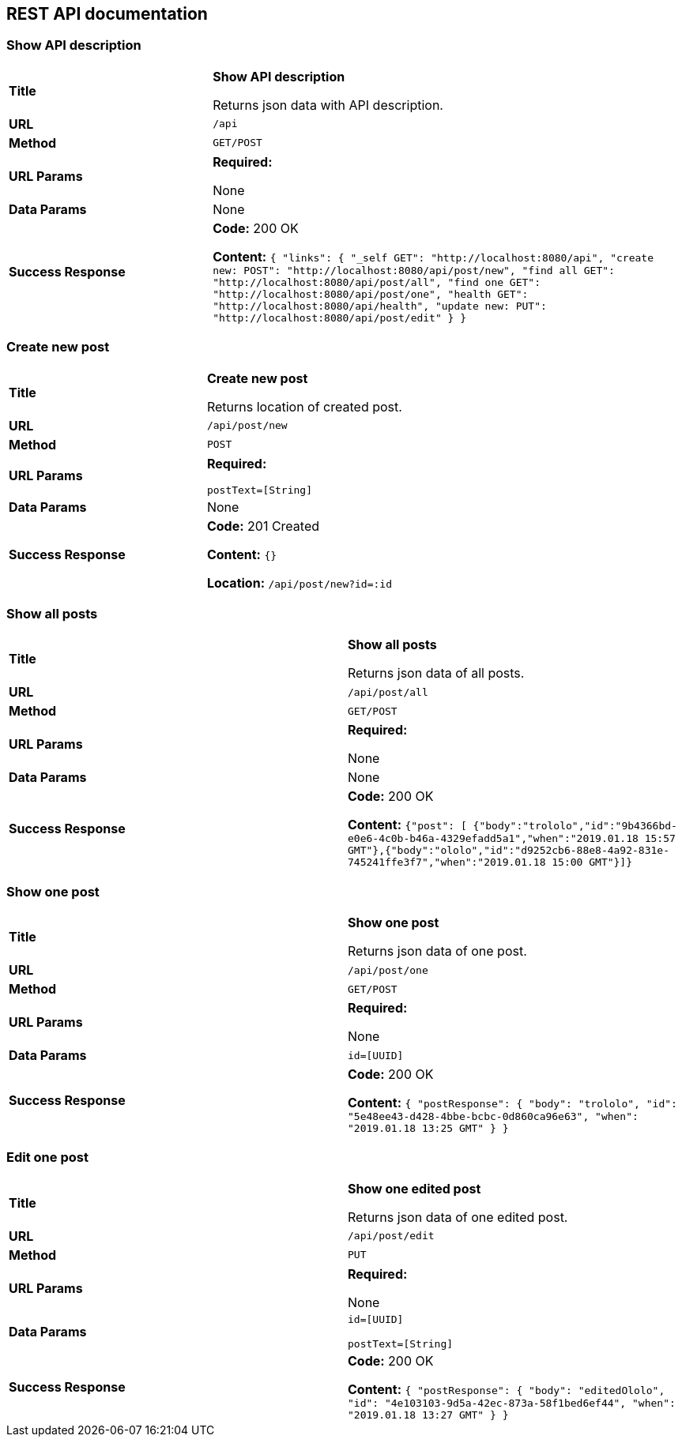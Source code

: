 
== REST API documentation

=== Show API description
[cols="30%,70%"]
|===
|*Title* |*Show API description*

Returns json data with API description.


|*URL*
| `/api`

|*Method*
|`GET/POST`

|*URL Params*
|*Required:*

None
|*Data Params*
|None

|*Success Response*
|*Code:* 200 OK

*Content:* ``{
               "links": {
                      "_self        GET": "http://localhost:8080/api",
                   "create new: POST": "http://localhost:8080/api/post/new",
                   "find all     GET": "http://localhost:8080/api/post/all",
                   "find one     GET": "http://localhost:8080/api/post/one",
                   "health       GET": "http://localhost:8080/api/health",
                   "update new:  PUT": "http://localhost:8080/api/post/edit"
               }
           } ``
|===
=== Create new post
|===
|*Title* |*Create new post*

Returns location of created post.

|*URL*
| `/api/post/new`

|*Method*
|`POST`

|*URL Params*
|*Required:*

`postText=[String]`
|*Data Params*
|None

|*Success Response*
|*Code:* 201 Created

*Content:* ``{} ``

*Location:* `/api/post/new?id=:id`
|===

=== Show all posts
|===
|*Title* |*Show all posts*

Returns json data of all posts.


|*URL*
| `/api/post/all`

|*Method*
|`GET/POST`

|*URL Params*
|*Required:*

None
|*Data Params*
|None
|*Success Response*
|*Code:* 200 OK

*Content:* ``{"post":
[
{"body":"trololo","id":"9b4366bd-e0e6-4c0b-b46a-4329efadd5a1","when":"2019.01.18 15:57 GMT"},{"body":"ololo","id":"d9252cb6-88e8-4a92-831e-745241ffe3f7","when":"2019.01.18 15:00 GMT"}]} ``

|===
=== Show one post
|===
|*Title* |*Show one post*

Returns json data of one post.


|*URL*
| `/api/post/one`

|*Method*
|`GET/POST`

|*URL Params*
|*Required:*

None
|*Data Params*
|`id=[UUID]`
|*Success Response*
|*Code:* 200 OK

*Content:* ``
{
    "postResponse": {
        "body": "trololo",
        "id": "5e48ee43-d428-4bbe-bcbc-0d860ca96e63",
        "when": "2019.01.18 13:25 GMT"
    }
}
 ``
|===
=== Edit one post
|===
|*Title* |*Show one edited post*

Returns json data of one edited post.

|*URL*
| `/api/post/edit`

|*Method*
|`PUT`

|*URL Params*
|*Required:*

None
|*Data Params*
|`id=[UUID]`

`postText=[String]`
|*Success Response*
|*Code:* 200 OK

*Content:* ``
{
    "postResponse": {
        "body": "editedOlolo",
        "id": "4e103103-9d5a-42ec-873a-58f1bed6ef44",
        "when": "2019.01.18 13:27 GMT"
    }
}
 ``
|===
